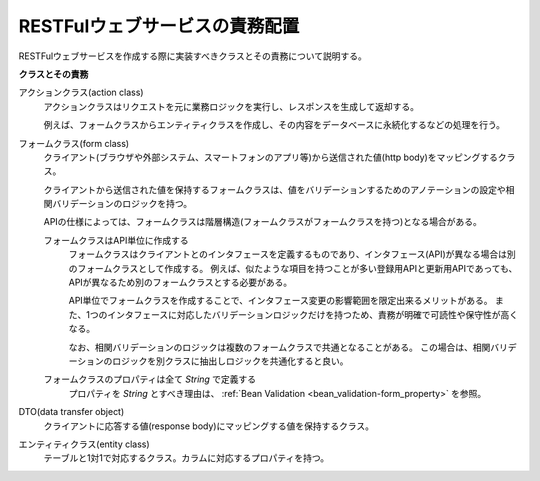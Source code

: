 .. _rest-application_design:

RESTFulウェブサービスの責務配置
====================================

.. contents:: 目次
  :depth: 3
  :local:


RESTFulウェブサービスを作成する際に実装すべきクラスとその責務について説明する。

**クラスとその責務**

.. image:: images/application_design.png
  :scale: 85

アクションクラス(action class)
  アクションクラスはリクエストを元に業務ロジックを実行し、レスポンスを生成して返却する。

  例えば、フォームクラスからエンティティクラスを作成し、その内容をデータベースに永続化するなどの処理を行う。

フォームクラス(form class)
  クライアント(ブラウザや外部システム、スマートフォンのアプリ等)から送信された値(http body)をマッピングするクラス。

  クライアントから送信された値を保持するフォームクラスは、値をバリデーションするためのアノテーションの設定や相関バリデーションのロジックを持つ。

  APIの仕様によっては、フォームクラスは階層構造(フォームクラスがフォームクラスを持つ)となる場合がある。

  .. _`rest-application_design-form_html`:

  フォームクラスはAPI単位に作成する
    フォームクラスはクライアントとのインタフェースを定義するものであり、インタフェース(API)が異なる場合は別のフォームクラスとして作成する。
    例えば、似たような項目を持つことが多い登録用APIと更新用APIであっても、APIが異なるため別のフォームクラスとする必要がある。

    API単位でフォームクラスを作成することで、インタフェース変更の影響範囲を限定出来るメリットがある。
    また、1つのインタフェースに対応したバリデーションロジックだけを持つため、責務が明確で可読性や保守性が高くなる。

    なお、相関バリデーションのロジックは複数のフォームクラスで共通となることがある。
    この場合は、相関バリデーションのロジックを別クラスに抽出しロジックを共通化すると良い。

  フォームクラスのプロパティは全て `String` で定義する
    プロパティを `String` とすべき理由は、 :ref:`Bean Validation <bean_validation-form_property>` を参照。

DTO(data transfer object)
  クライアントに応答する値(response body)にマッピングする値を保持するクラス。

エンティティクラス(entity class)
  テーブルと1対1で対応するクラス。カラムに対応するプロパティを持つ。
